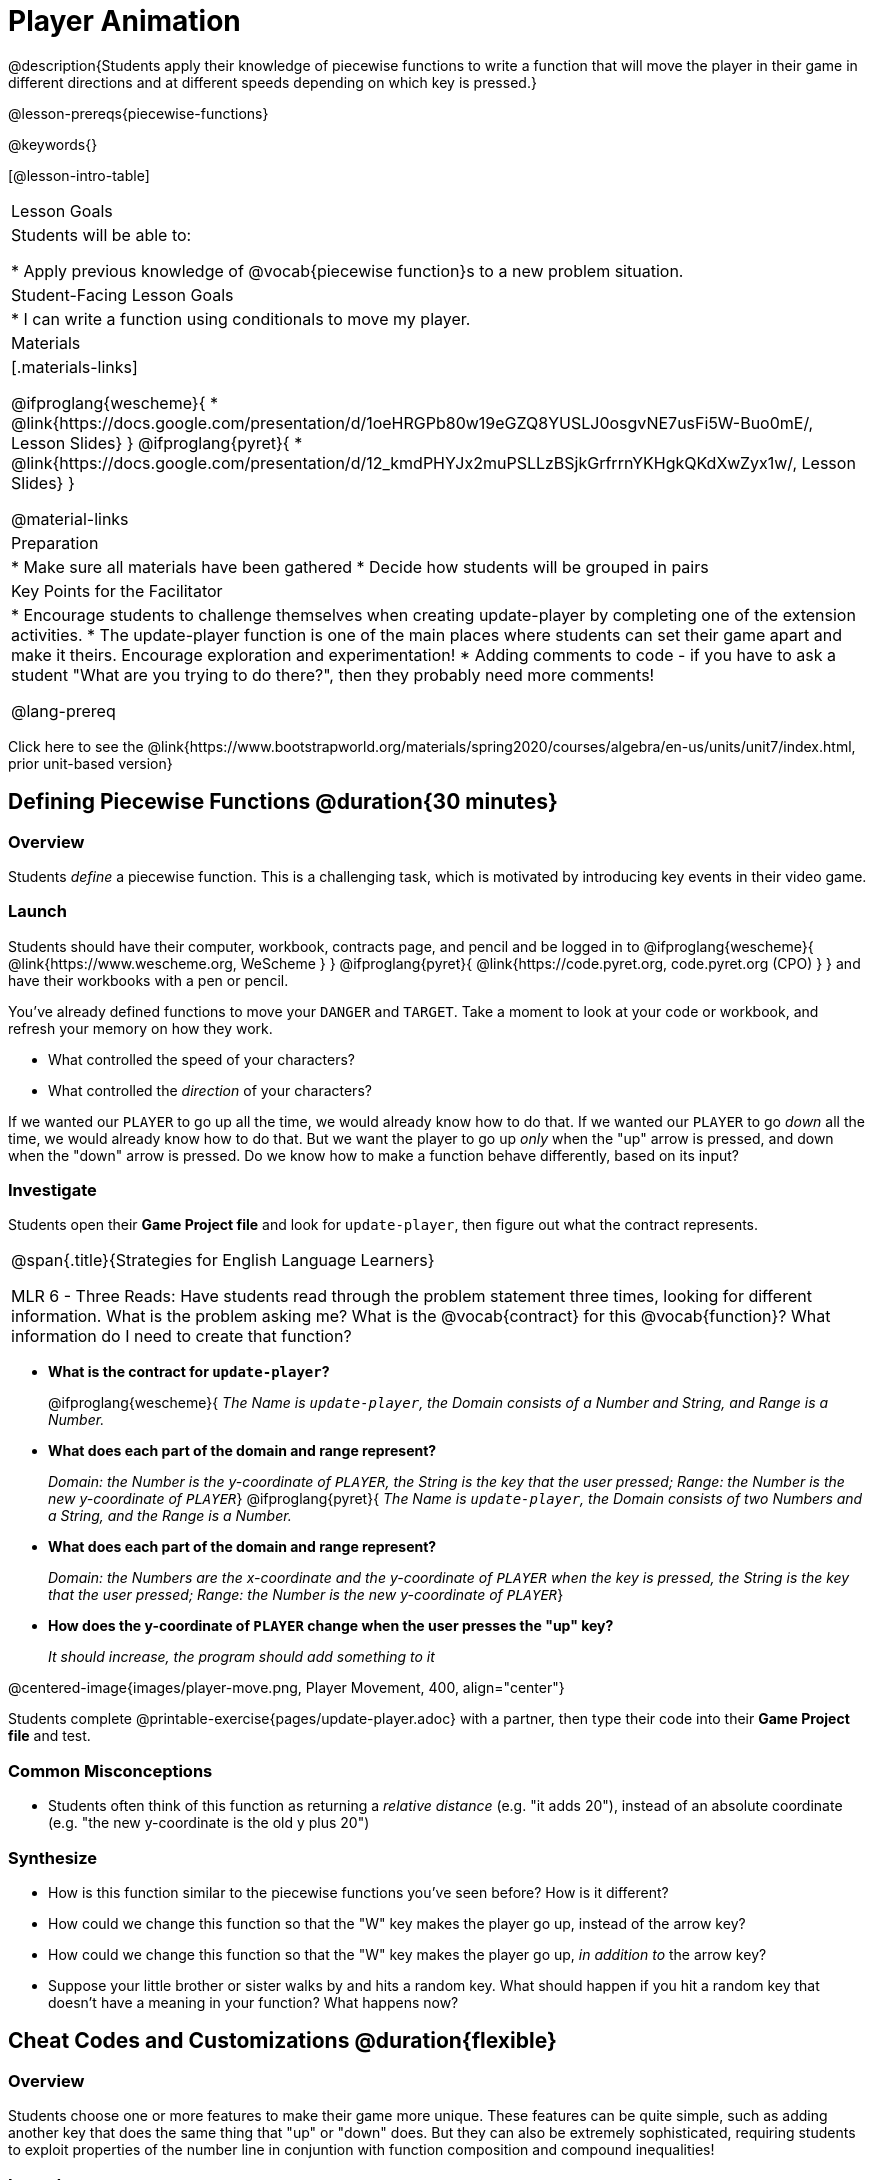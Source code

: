 = Player Animation

@description{Students apply their knowledge of piecewise functions to write a function that will move the player in their game in different directions and at different speeds depending on which key is pressed.}

@lesson-prereqs{piecewise-functions}

@keywords{}

[@lesson-intro-table]
|===
| Lesson Goals
| Students will be able to:

* Apply previous knowledge of @vocab{piecewise function}s to a new problem situation.

| Student-Facing Lesson Goals
|
* I can write a function using conditionals to move my player.

| Materials
|[.materials-links]

@ifproglang{wescheme}{
* @link{https://docs.google.com/presentation/d/1oeHRGPb80w19eGZQ8YUSLJ0osgvNE7usFi5W-Buo0mE/, Lesson Slides}
}
@ifproglang{pyret}{
* @link{https://docs.google.com/presentation/d/12_kmdPHYJx2muPSLLzBSjkGrfrrnYKHgkQKdXwZyx1w/, Lesson Slides}
}

@material-links

| Preparation
|
* Make sure all materials have been gathered
* Decide how students will be grouped in pairs

| Key Points for the Facilitator
|
* Encourage students to challenge themselves when creating update-player by completing one of the extension activities.
* The update-player function is one of the main places where students can set their game apart and make it theirs.  Encourage exploration and experimentation!
* Adding comments to code - if you have to ask a student "What are you trying to do there?", then they probably need more comments!

@lang-prereq

|===

[.old-materials]
Click here to see the @link{https://www.bootstrapworld.org/materials/spring2020/courses/algebra/en-us/units/unit7/index.html, prior unit-based version}

== Defining Piecewise Functions @duration{30 minutes}

=== Overview
Students _define_ a piecewise function. This is a challenging task, which is motivated by introducing key events in their video game.

=== Launch
Students should have their computer, workbook, contracts page, and pencil and be logged in to
@ifproglang{wescheme}{ @link{https://www.wescheme.org, WeScheme     } }
@ifproglang{pyret}{    @link{https://code.pyret.org, code.pyret.org (CPO) } }
and have their workbooks with a pen or pencil.

You've already defined functions to move your `DANGER` and `TARGET`. Take a moment to look at your code or workbook, and refresh your memory on how they work.

[.lesson-instruction]
- What controlled the speed of your characters?
- What controlled the _direction_ of your characters?

If we wanted our `PLAYER` to go up all the time, we would already know how to do that. If we wanted our `PLAYER` to go _down_ all the time, we would already know how to do that. But we want the player to go up _only_ when the "up" arrow is pressed, and down when the "down" arrow is pressed. Do we know how to make a function behave differently, based on its input?

=== Investigate

[.lesson-instruction]
Students open their *Game Project file* and look for `update-player`, then figure out what the contract represents.

[.strategy-box, cols="1", grid="none", stripes="none"]
|===
|
@span{.title}{Strategies for English Language Learners}

MLR 6 - Three Reads: Have students read through the problem statement three times, looking for different information.  What is the problem asking me?  What is the @vocab{contract} for this @vocab{function}?  What information do I need to create that function?
|===

* *What is the contract for `update-player`?*
+
@ifproglang{wescheme}{
_The Name is `update-player`, the Domain consists of a Number and String, and Range is a Number._
* *What does each part of the domain and range represent?*
+
_Domain: the Number is the y-coordinate of `PLAYER`, the String is the key that the user pressed; Range: the Number is the new y-coordinate of ``PLAYER``_}
@ifproglang{pyret}{
_The Name is `update-player`, the Domain consists of two Numbers and a String, and the Range is a Number._
* *What does each part of the domain and range represent?*
+
_Domain: the Numbers are the x-coordinate and the y-coordinate of `PLAYER` when the key is pressed, the String is the key that the user pressed; Range: the Number is the new y-coordinate of ``PLAYER``_}
* *How does the y-coordinate of `PLAYER` change when the user presses the "up" key?*
+
_It should increase, the program should add something to it_

@centered-image{images/player-move.png, Player Movement, 400, align="center"}

Students complete @printable-exercise{pages/update-player.adoc} with a partner, then type their code into their *Game Project file* and test.

=== Common Misconceptions
- Students often think of this function as returning a _relative distance_ (e.g. "it adds 20"), instead of an absolute coordinate (e.g. "the new y-coordinate is the old y plus 20")

=== Synthesize
- How is this function similar to the piecewise functions you've seen before? How is it different?
- How could we change this function so that the "W" key makes the player go up, instead of the arrow key?
- How could we change this function so that the "W" key makes the player go up, _in addition to_ the arrow key?
- Suppose your little brother or sister walks by and hits a random key. What should happen if you hit a random key that doesn’t have a meaning in your function? What happens now?

== Cheat Codes and Customizations @duration{flexible}

=== Overview
Students choose one or more features to make their game more unique. These features can be quite simple, such as adding another key that does the same thing that "up" or "down" does. But they can also be extremely sophisticated, requiring students to exploit properties of the number line in conjuntion with function composition and compound inequalities!

=== Launch
Right now, all of your games allow the player to move up and down at a constant speed. But what if we wanted to add a special key that made the player warp to the top of the screen, or move down twice as fast? What if we wanted the player to _wrap_, so going off one side of the screen would make it re-appear on the other?

=== Investigate
Now is your time to customize your game! Try implementing some of the following features, or make your own!

* Warping - program one key to "warp" the player to a set location, such as the center of the screen
* Boundaries - change `update-player` such that `PLAYER` cannot move off the top or bottom of the screen
* Wrapping - add code to `update-player` such that when `PLAYER` moves to the top of the screen, it reappears at the bottom, and vice versa
* Hiding - add a key that will make `PLAYER` seem to disappear, and reappear when the same key is pressed again

@ifproglang{wescheme}{
Reminder: Use `;` to add comments to code! +
}
@ifproglang{pyret}{
Reminder: Use `+#+` to add comments to code! +
}
Adding useful comments to code is an important part of programming. It lets us leave messages for other programmers, leave notes for ourselves, or "turn off" pieces of code that we don't want or need to @vocab{debug} later.

Have students complete at least one of the @printable-exercise{pages/challenges.adoc} before turning to their computers.

=== Synthesize
Have students share back what they implemented. Sharing solutions is encouraged!

*Question:* What would it take to make the player move left and right? Why can't we do this without changing the contract?

@ifproglang{wescheme}{
WeScheme supports the ability to change the Domain of a function, which allows `update-player` to take both an x- and a y-coordinate! However, the computer won't know what the new coordinate is if the Range is just a single number. @link{https://www.bootstrapworld.org/materials/spring2020/courses/algebra/en-us/units/Supplemental/index.html#lesson_Structs, This optional lesson} covers the beginnings of __data structures__, teaching just enough to allow students to move their `PLAYER` left and right!
}

[.strategy-box, cols="1", grid="none", stripes="none"]
|===
|
@span{.title}{Pedagogy Note}

It's likely that once they hear other students' ideas, they will want more time to try them out. If time allows, give students additional _slices_ of "hacking time", bringing them back to share each other's ideas and solutions before sending them off to program some more. This dramatically ramps up the creativity and engagement in the classroom, giving better results than having one long stretch of programming time.
|===
